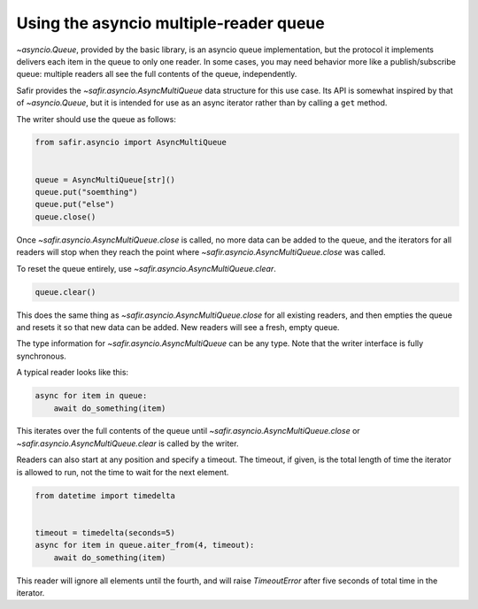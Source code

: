 #######################################
Using the asyncio multiple-reader queue
#######################################

`~asyncio.Queue`, provided by the basic library, is an asyncio queue implementation, but the protocol it implements delivers each item in the queue to only one reader.
In some cases, you may need behavior more like a publish/subscribe queue: multiple readers all see the full contents of the queue, independently.

Safir provides the `~safir.asyncio.AsyncMultiQueue` data structure for this use case.
Its API is somewhat inspired by that of `~asyncio.Queue`, but it is intended for use as an async iterator rather than by calling a ``get`` method.

The writer should use the queue as follows:

.. code-block:: python

   from safir.asyncio import AsyncMultiQueue


   queue = AsyncMultiQueue[str]()
   queue.put("soemthing")
   queue.put("else")
   queue.close()

Once `~safir.asyncio.AsyncMultiQueue.close` is called, no more data can be added to the queue, and the iterators for all readers will stop when they reach the point where `~safir.asyncio.AsyncMultiQueue.close` was called.

To reset the queue entirely, use `~safir.asyncio.AsyncMultiQueue.clear`.

.. code-block:: python

   queue.clear()

This does the same thing as `~safir.asyncio.AsyncMultiQueue.close` for all existing readers, and then empties the queue and resets it so that new data can be added.
New readers will see a fresh, empty queue.

The type information for `~safir.asyncio.AsyncMultiQueue` can be any type.
Note that the writer interface is fully synchronous.

A typical reader looks like this:

.. code-block:: python

   async for item in queue:
       await do_something(item)

This iterates over the full contents of the queue until `~safir.asyncio.AsyncMultiQueue.close` or `~safir.asyncio.AsyncMultiQueue.clear` is called by the writer.

Readers can also start at any position and specify a timeout.
The timeout, if given, is the total length of time the iterator is allowed to run, not the time to wait for the next element.

.. code-block:: python

   from datetime import timedelta


   timeout = timedelta(seconds=5)
   async for item in queue.aiter_from(4, timeout):
       await do_something(item)

This reader will ignore all elements until the fourth, and will raise `TimeoutError` after five seconds of total time in the iterator.
